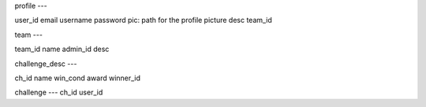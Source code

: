 profile
---

user_id
email
username
password
pic: path for the profile picture
desc
team_id


team
---

team_id
name
admin_id
desc


challenge_desc
---

ch_id
name
win_cond
award
winner_id


challenge
---
ch_id
user_id

